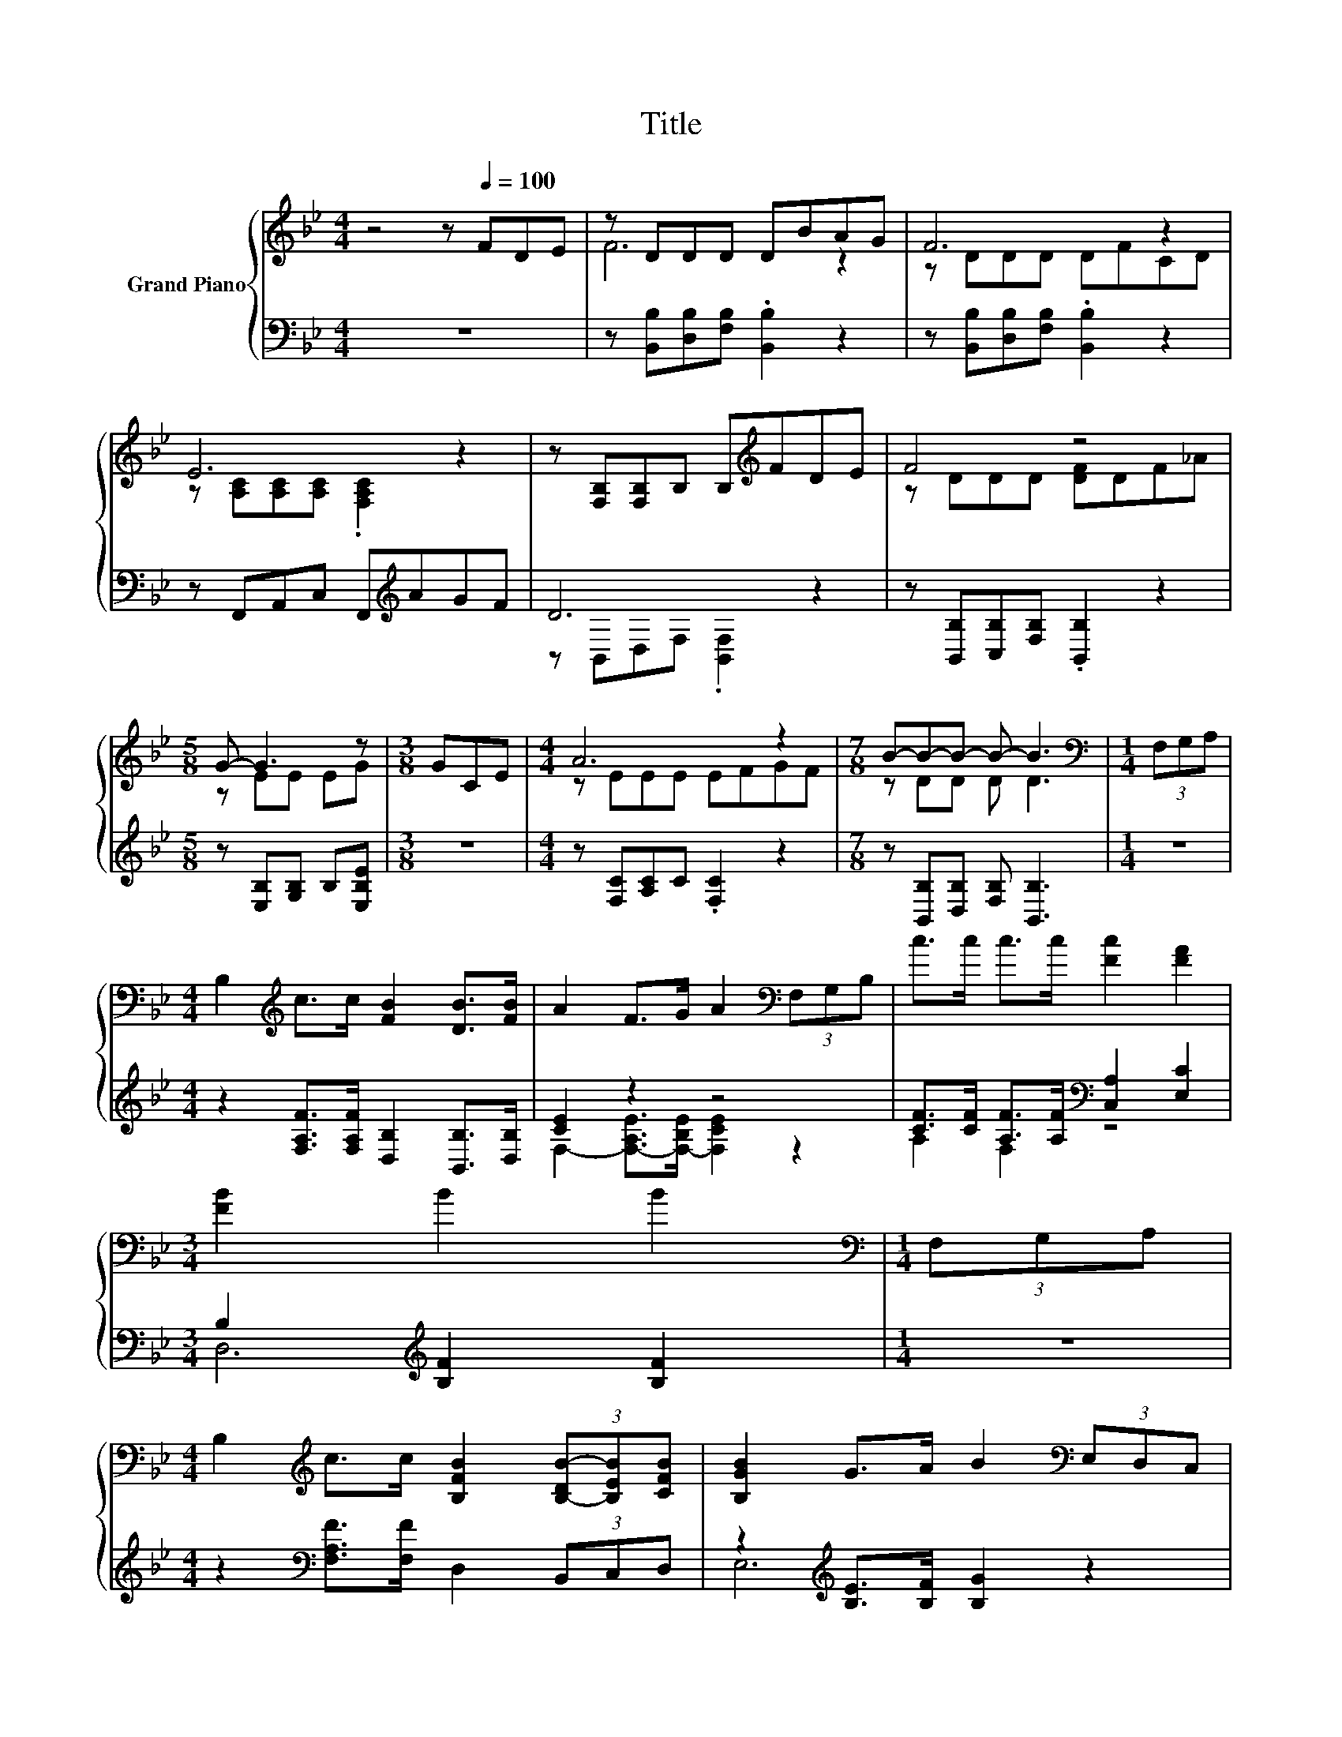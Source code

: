 X:1
T:Title
%%score { ( 1 3 ) | ( 2 4 ) }
L:1/8
M:4/4
K:Bb
V:1 treble nm="Grand Piano"
V:3 treble 
V:2 bass 
V:4 bass 
V:1
 z4 z[Q:1/4=100] FDE | z DDD DBAG | F6 z2 | E6 z2 | z [F,B,][F,B,]B, B,[K:treble]FDE | F4 z4 | %6
[M:5/8] G- G3 z |[M:3/8] GCE |[M:4/4] A6 z2 |[M:7/8] B-B-B- B- B3 |[M:1/4][K:bass] (3F,G,A, | %11
[M:4/4] B,2[K:treble] c>c [FB]2 [DB]>[FB] | A2 F>G A2[K:bass] (3F,G,B, | c>c c>c [Fc]2 [FA]2 | %14
[M:3/4] [FB]2 B2 B2 |[M:1/4][K:bass] (3F,G,A, | %16
[M:4/4] B,2[K:treble] c>c [B,FB]2 (3[B,-DB-][B,EB][CFB] | [B,GB]2 G>A B2[K:bass] (3E,D,C, | %18
 B>B d>c [FB]2 [EA]2 |[M:5/8] [DB]- [DB]3 z |] %20
V:2
 z8 | z [B,,B,][D,B,][F,B,] .[B,,B,]2 z2 | z [B,,B,][D,B,][F,B,] .[B,,B,]2 z2 | %3
 z F,,A,,C, F,,[K:treble]AGF | D6 z2 | z [B,,B,][C,B,][F,B,] .[B,,B,]2 z2 | %6
[M:5/8] z [E,B,][G,B,] B,[E,B,E] |[M:3/8] z3 |[M:4/4] z [F,C][A,C]C .[F,C]2 z2 | %9
[M:7/8] z [B,,B,][D,B,] [F,B,] [B,,B,]3 |[M:1/4] z2 | %11
[M:4/4] z2 [F,A,F]>[F,A,F] [D,B,]2 [B,,B,]>[D,B,] | [CE]2 z2 z4 | %13
 [CF]>[CF] [A,F]>[A,F][K:bass] [C,A,]2 [E,C]2 |[M:3/4] B,2[K:treble] [B,F]2 [B,F]2 |[M:1/4] z2 | %16
[M:4/4] z2[K:bass] [F,A,F]>[F,F] D,2 (3B,,C,D, | z2[K:treble] [B,E]>[B,F] [B,G]2 z2 | %18
 [B,D]>[B,D][K:treble] [A,F]>[A,F][K:bass] [D,B,]2 [C,F,]2 |[M:5/8] [B,,F,]- [B,,F,]3 z |] %20
V:3
 x8 | F6 z2 | z DDD DFCD | z [A,C][A,C][A,C] .[F,A,C]2 z2 | x5[K:treble] x3 | z DDD [DF]DF_A | %6
[M:5/8] z EE EG |[M:3/8] x3 |[M:4/4] z EEE EFGF |[M:7/8] z DD D D3 |[M:1/4][K:bass] x2 | %11
[M:4/4] x2[K:treble] x6 | x6[K:bass] x2 | x8 |[M:3/4] x6 |[M:1/4][K:bass] x2 | %16
[M:4/4] x2[K:treble] x6 | x6[K:bass] x2 | x8 |[M:5/8] x5 |] %20
V:4
 x8 | x8 | x8 | x5[K:treble] x3 | z B,,D,F, .[B,,F,]2 z2 | x8 |[M:5/8] x5 |[M:3/8] x3 |[M:4/4] x8 | %9
[M:7/8] x7 |[M:1/4] x2 |[M:4/4] x8 | F,2- [F,-A,E]>[F,-B,E] [F,CE]2 z2 | A,2 F,2[K:bass] z4 | %14
[M:3/4] D,6[K:treble] |[M:1/4] x2 |[M:4/4] x2[K:bass] x6 | E,6[K:treble] z2 | %18
 F,2[K:treble] E,2[K:bass] z4 |[M:5/8] x5 |] %20

